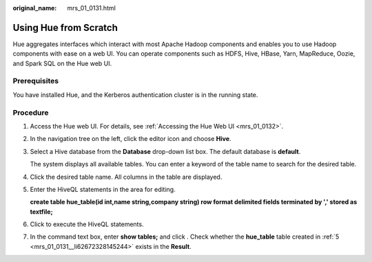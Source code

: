 :original_name: mrs_01_0131.html

.. _mrs_01_0131:

Using Hue from Scratch
======================

Hue aggregates interfaces which interact with most Apache Hadoop components and enables you to use Hadoop components with ease on a web UI. You can operate components such as HDFS, Hive, HBase, Yarn, MapReduce, Oozie, and Spark SQL on the Hue web UI.

Prerequisites
-------------

You have installed Hue, and the Kerberos authentication cluster is in the running state.

Procedure
---------

#. Access the Hue web UI. For details, see :ref:`Accessing the Hue Web UI <mrs_01_0132>`.

#. In the navigation tree on the left, click the editor icon |image1| and choose **Hive**.

#. Select a Hive database from the **Database** drop-down list box. The default database is **default**.

   The system displays all available tables. You can enter a keyword of the table name to search for the desired table.

#. Click the desired table name. All columns in the table are displayed.

#. .. _mrs_01_0131__li62672328145244:

   Enter the HiveQL statements in the area for editing.

   **create table hue_table(id int,name string,company string) row format delimited fields terminated by ',' stored as textfile;**

#. Click |image2| to execute the HiveQL statements.

#. In the command text box, enter **show tables;** and click |image3|. Check whether the **hue_table** table created in :ref:`5 <mrs_01_0131__li62672328145244>` exists in the **Result**.

.. |image1| image:: /_static/images/en-us_image_0000001348770605.png
.. |image2| image:: /_static/images/en-us_image_0000001349289901.jpg
.. |image3| image:: /_static/images/en-us_image_0000001296250224.png

